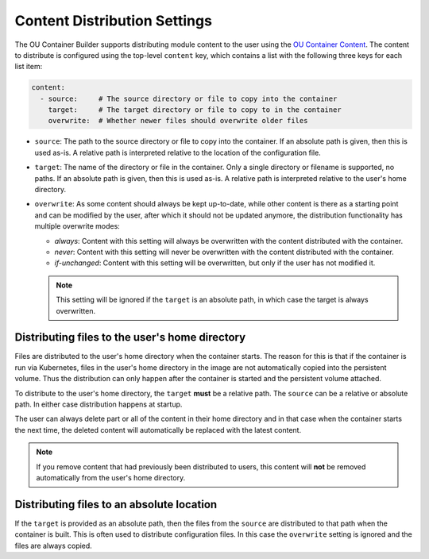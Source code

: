 Content Distribution Settings
=============================

The OU Container Builder supports distributing module content to the user using the
`OU Container Content <https://github.com/mmh352/ou-container-content>`_. The content to distribute is configured
using the top-level ``content`` key, which contains a list with the following three keys for each list item:

.. sourcecode:: yaml

  content:
    - source:     # The source directory or file to copy into the container
      target:     # The target directory or file to copy to in the container
      overwrite:  # Whether newer files should overwrite older files

* ``source``: The path to the source directory or file to copy into the container. If an absolute path is given, then
  this is used as-is. A relative path is interpreted relative to the location of the configuration file.
* ``target``: The name of the directory or file in the container. Only a single directory or filename is supported, no
  paths. If an absolute path is given, then this is used as-is. A relative path is interpreted relative to the user's
  home directory.
* ``overwrite``: As some content should always be kept up-to-date, while other content is there as a starting point and
  can be modified by the user, after which it should not be updated anymore, the distribution functionality has
  multiple overwrite modes:

  * *always*: Content with this setting will always be overwritten with the content distributed with the container.
  * *never*: Content with this setting will never be overwritten with the content distributed with the container.
  * *if-unchanged*: Content with this setting will be overwritten, but only if the user has not modified it.

  .. note::

      This setting will be ignored if the ``target`` is an absolute path, in which case the target is always
      overwritten.

Distributing files to the user's home directory
-----------------------------------------------

Files are distributed to the user's home directory when the container starts. The reason for this is that if the
container is run via Kubernetes, files in the user's home directory in the image are not automatically copied into
the persistent volume. Thus the distribution can only happen after the container is started and the persistent
volume attached.

To distribute to the user's home directory, the ``target`` **must** be a relative path. The ``source`` can be a
relative or absolute path. In either case distribution happens at startup.

The user can always delete part or all of the content in their home directory and in that case when the container
starts the next time, the deleted content will automatically be replaced with the latest content.

.. note::

    If you remove content that had previously been distributed to users, this content will **not** be removed
    automatically from the user's home directory.

Distributing files to an absolute location
------------------------------------------

If the ``target`` is provided as an absolute path, then the files from the ``source`` are distributed to that path
when the container is built. This is often used to distribute configuration files. In this case the ``overwrite``
setting is ignored and the files are always copied.
